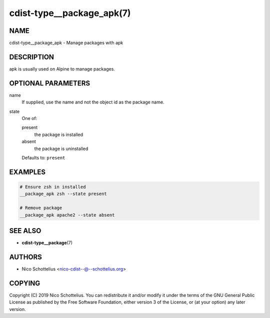 cdist-type__package_apk(7)
==========================

NAME
----
cdist-type__package_apk - Manage packages with apk


DESCRIPTION
-----------
apk is usually used on Alpine to manage packages.


OPTIONAL PARAMETERS
-------------------
name
   If supplied, use the name and not the object id as the package name.
state
   One of:

   present
      the package is installed
   absent
      the package is uninstalled

   Defaults to: ``present``


EXAMPLES
--------

.. code-block:: sh

   # Ensure zsh in installed
   __package_apk zsh --state present

   # Remove package
   __package_apk apache2 --state absent


SEE ALSO
--------
* :strong:`cdist-type__package`\ (7)


AUTHORS
-------
* Nico Schottelius <nico-cdist--@--schottelius.org>


COPYING
-------
Copyright \(C) 2019 Nico Schottelius.
You can redistribute it and/or modify it under the terms of the GNU General
Public License as published by the Free Software Foundation, either version 3 of
the License, or (at your option) any later version.
